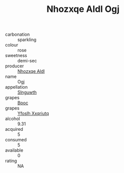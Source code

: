 :PROPERTIES:
:ID:                     0f9c67ac-cbe8-4b30-be10-a4ff4b67d88e
:END:
#+TITLE: Nhozxqe Aldl Ogj 

- carbonation :: sparkling
- colour :: rose
- sweetness :: demi-sec
- producer :: [[id:539af513-9024-4da4-8bd6-4dac33ba9304][Nhozxqe Aldl]]
- name :: Ogj
- appellation :: [[id:99cdda33-6cc9-4d41-a115-eb6f7e029d06][Slnguwth]]
- grapes :: [[id:3e7e650d-931b-4d4e-9f3d-16d1e2f078c9][Bpoc]]
- grapes :: [[id:d983c0ef-ea5e-418b-8800-286091b391da][Yfoslh Xxqriutq]]
- alcohol :: 9.31
- acquired :: 5
- consumed :: 5
- available :: 0
- rating :: NA


